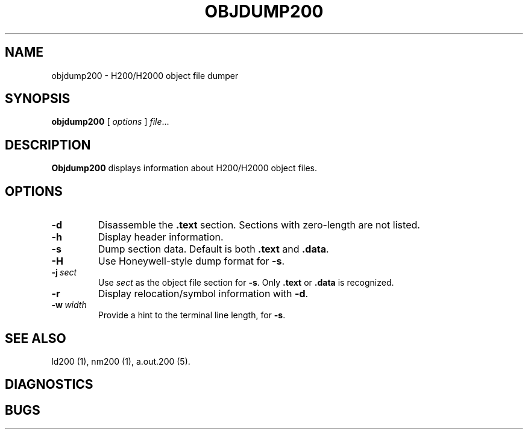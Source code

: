 .TH OBJDUMP200 1 1/15/73 "binutils-H200" "Honeywell 200/2000 Tools"
.SH NAME
objdump200 \- H200/H2000 object file dumper
.SH SYNOPSIS
.B objdump200
[ \fIoptions\fR ]
.IR file ...
.SH DESCRIPTION
.B Objdump200
displays information about H200/H2000 object files.

.SH OPTIONS
.TP
.BI \-d
Disassemble the \fB.text\fR section. Sections with zero-length
are not listed.
.TP
.BI \-h
Display header information.
.TP
.BI \-s
Dump section data. Default is both \fB.text\fR and \fB.data\fR.
.TP
.BI \-H
Use Honeywell-style dump format for \fB-s\fR.
.TP
.BI \-j\  sect
Use \fIsect\fR as the object file section for \fB-s\fR.
Only \fB.text\fR or \fB.data\fR is recognized.
.TP
.BI \-r
Display relocation/symbol information with \fB-d\fR.
.TP
.BI \-w\  width
Provide a hint to the terminal line length, for \fB-s\fR.

.SH "SEE ALSO"
ld200 (1),
nm200 (1),
a.out.200 (5).
.SH DIAGNOSTICS
.SH BUGS
